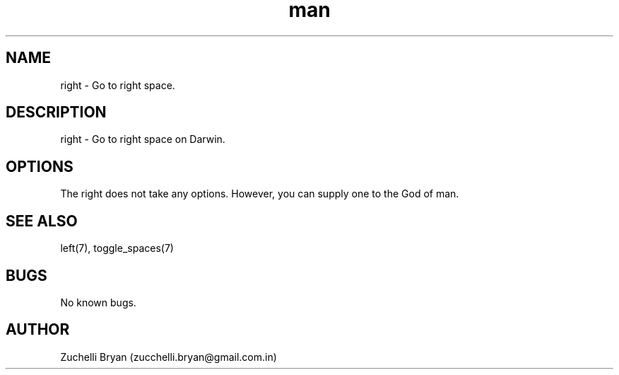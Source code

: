 .\" Manpage for right.
.\" Contact bryan.zucchellik@gmail.com to correct errors or typos.
.TH man 7 "06 Feb 2020" "MacOS" "MacOS Darwin ZaemonSH customization"
.SH NAME
right \- Go to right space.
.SH DESCRIPTION
right \- Go to right space on Darwin.
.SH OPTIONS
The right does not take any options.
However, you can supply one to the God of man.
.SH SEE ALSO
left(7), toggle_spaces(7)
.SH BUGS
No known bugs.
.SH AUTHOR
Zuchelli Bryan (zucchelli.bryan@gmail.com.in)
